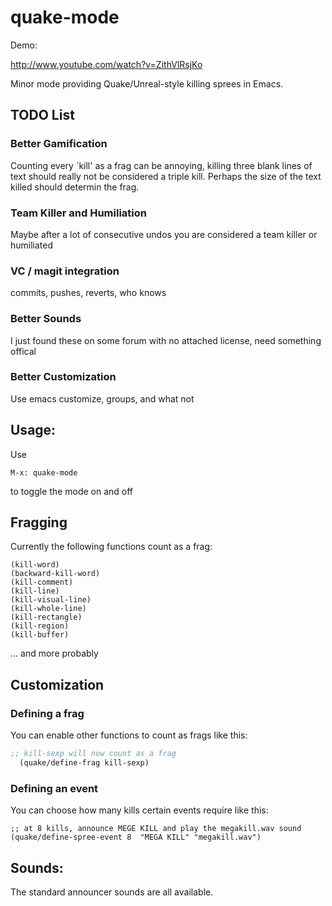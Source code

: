 * quake-mode
  Demo:

  [[http://www.youtube.com/watch?v=ZithVlRsjKo]]

  Minor mode providing Quake/Unreal-style killing sprees in Emacs.
** TODO List
*** Better Gamification
Counting every `kill' as a frag can be annoying, killing three blank lines of text should really not be considered a triple kill. Perhaps the size of the text killed should determin the frag.
*** Team Killer and Humiliation
Maybe after a lot of consecutive undos you are considered a team killer or humiliated
*** VC / magit integration
commits, pushes, reverts, who knows
*** Better Sounds
I just found these on some forum with no attached license, need something offical
*** Better Customization
Use emacs customize, groups, and what not
** Usage:
   Use
    #+BEGIN_SRC 
M-x: quake-mode
     #+END_SRC
   to toggle the mode on and off
** Fragging
   Currently the following functions count as a frag:
       #+BEGIN_SRC 
  (kill-word)
  (backward-kill-word)
  (kill-comment)
  (kill-line)
  (kill-visual-line)
  (kill-whole-line)
  (kill-rectangle)
  (kill-region)
  (kill-buffer)
     #+END_SRC
   ... and more probably
** Customization
*** Defining a frag
   You can enable other functions to count as frags like this:
       #+BEGIN_SRC lisp
;; kill-sexp will now count as a frag
  (quake/define-frag kill-sexp) 
     #+END_SRC
*** Defining an event
    You can choose how many kills certain events require like this:
   #+BEGIN_SRC 
;; at 8 kills, announce MEGE KILL and play the megakill.wav sound
(quake/define-spree-event 8  "MEGA KILL" "megakill.wav")
   #+END_SRC
** Sounds:
   The standard announcer sounds are all available.

    
